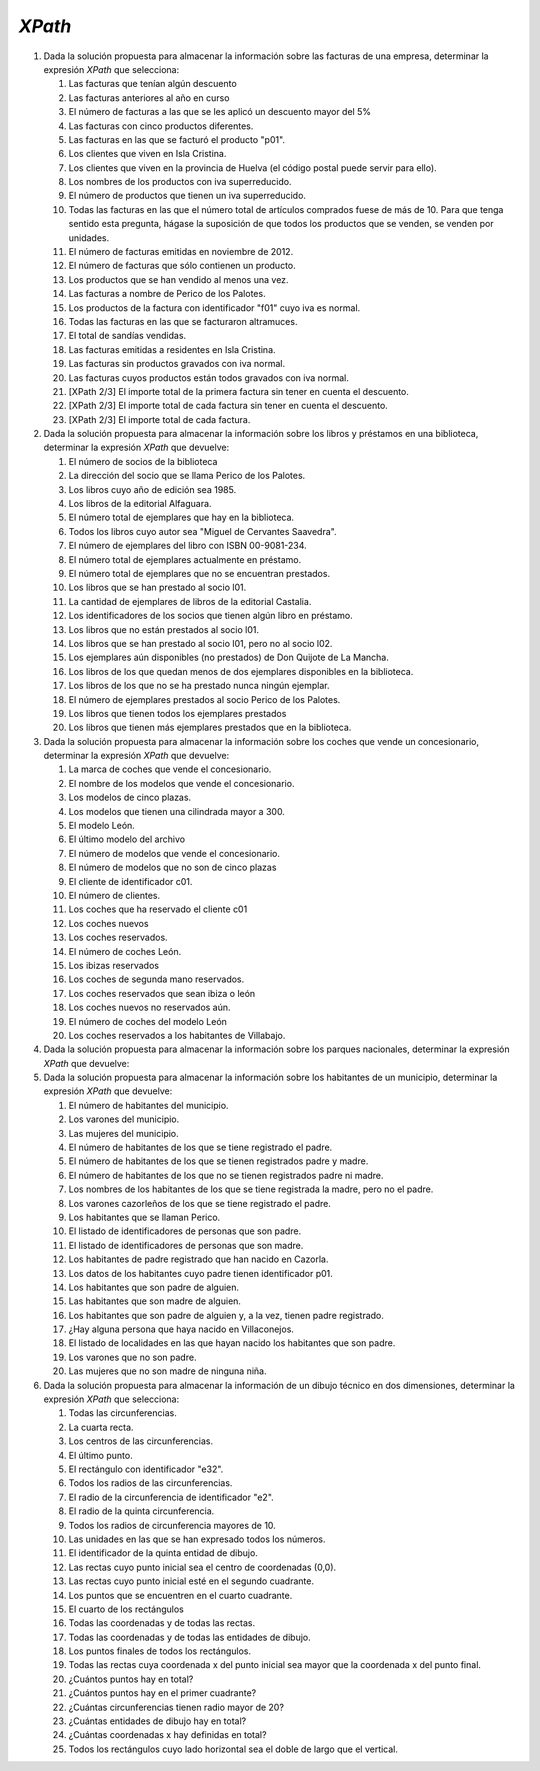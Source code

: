 *XPath*
=======

#. Dada la solución propuesta para almacenar la información sobre las facturas de una empresa, determinar la expresión *XPath* que selecciona:

   .. rst-class:: simple

   #. Las facturas que tenían algún descuento

      .. rst-class:: sol-oculta

         .. code-block:: xquery

            //factura[not(@descuento) or @descuento = 0]

   #. Las facturas anteriores al año en curso

      .. rst-class:: sol-oculta

         *XPath* 1.0: no hay función que devuelva en año en curso.

         .. code-block:: xquery

            //factura[substring(@fecha,1, 4) < 2023]

         *XPath* 2/3:

         .. code-block:: xquery

            //factura[fn:year-from-date(@fecha) < fn:current-date  => fn:year-from-date()]

   #. El número de facturas a las que se les aplicó un descuento mayor del 5%

      .. rst-class:: sol-oculta

         .. code-block:: xquery

            count(//factura[@descuento > 5])

   #. Las facturas con cinco productos diferentes.

      .. rst-class:: sol-oculta

         .. code-block:: xquery

            //factura[count(item) = 5]

   #. Las facturas en las que se facturó el producto "p01".

      .. rst-class:: sol-oculta

         .. code-block:: xquery

            //factura[item/@producto = "p01"]

   #. Los clientes que viven en Isla Cristina.

      .. rst-class:: sol-oculta

         .. code-block:: xquery

            //cliente[direccion/poblacion = "Isla Cristina"]

   #. Los clientes que viven en la provincia de Huelva (el código postal puede servir para ello).

      .. rst-class:: sol-oculta

         .. code-block:: xquery

            //cliente[substring(direccion/cp, 1, 2) = 21]

   #. Los nombres de los productos con iva superreducido.

      .. rst-class:: sol-oculta

         .. code-block:: xquery

            //producto[@iva = "superreducido"]/@nombre

   #. El número de productos que tienen un iva superreducido.

      .. rst-class:: sol-oculta

         .. code-block:: xquery

            count(//producto[@iva = "superreducido"])

   #. Todas las facturas en las que el número total de artículos comprados
      fuese de más de 10. Para que tenga sentido esta pregunta, hágase la suposición
      de que todos los productos que se venden, se venden por unidades.

      .. rst-class:: sol-oculta

         .. code-block:: xquery

            //factura[sum(item/@cantidad) > 10])

   #. El número de facturas emitidas en noviembre de 2012.

      .. rst-class:: sol-oculta

         .. code-block:: xquery

            count(//factura[substring(@fecha, 1, 7) < "2012-11"])

   #. El número de facturas que sólo contienen un producto.

      .. rst-class:: sol-oculta

         .. code-block:: xquery

            count(//factura[count(item) = 1])

   #. Los productos que se han vendido al menos una vez.

      .. rst-class:: sol-oculta

         .. code-block:: xquery

            //producto[@codigo = //item/@producto]

   #. Las facturas a nombre de Perico de los Palotes.

      .. rst-class:: sol-oculta

         .. code-block:: xquery

            //factura[@cliente = //cliente[nombre = "Perico de los Palotes"]/@id]

   #. Los productos de la factura con identificador "f01" cuyo iva es normal.

      .. rst-class:: sol-oculta

         .. code-block:: xquery

            //producto[@iva = "normal"][@codigo = //factura[@codigo = "f01"]/item/@producto]

   #. Todas las facturas en las que se facturaron altramuces.

      .. rst-class:: sol-oculta

         .. code-block:: xquery

            //factura[item/@producto = //producto[@nombre = "altramuces"]/@codigo]

   #. El total de sandías vendidas.

      .. rst-class:: sol-oculta

         .. code-block:: xquery

            sum(//factura/item[@producto = //producto[@nombre = "sandía"]/@codigo]/@cantidad)

   #. Las facturas emitidas a residentes en Isla Cristina.

      .. rst-class:: sol-oculta

         .. code-block:: xquery

            //factura[@cliente = //cliente[direccion/poblacion = "Isla Cristina"]/@id]

   #. Las facturas sin productos gravados con iva normal.

      .. rst-class:: sol-oculta

         .. code-block:: xquery

            //factura[not(item[@producto = //producto[@iva = "normal"]/@codigo])]

   #. Las facturas cuyos productos están todos gravados con iva normal.

      .. rst-class:: sol-oculta

         .. code-block:: xquery

            //factura[not(item[@producto != //producto[@iva = "normal"]/@codigo])]

   #. [XPath 2/3] El importe total de la primera factura sin tener en cuenta el descuento.

      .. rst-class:: sol-oculta

         .. code-block:: xquery

            sum(//factura[1]/item/(@precio * @cantidad))

   #. [XPath 2/3] El importe total de cada factura sin tener en cuenta el descuento.

      .. rst-class:: sol-oculta

         .. code-block:: xquery

            //factura/sum(item/(@precio * @cantidad))

   #. [XPath 2/3] El importe total de cada factura.

      .. rst-class:: sol-oculta

         .. code-block:: xquery

            //factura/((1 - (if (@descuento) then @descuento else 0) div 100)*sum(item/(@precio * @cantidad)))

#. Dada la solución propuesta para almacenar la información sobre los libros y préstamos en una biblioteca,
   determinar la expresión *XPath* que devuelve:

   .. rst-class:: simple

   #. El número de socios de la biblioteca

      .. rst-class:: sol-oculta

         .. code-block:: xquery

            count(//lector)

   #. La dirección del socio que se llama Perico de los Palotes.

      .. rst-class:: sol-oculta

         .. code-block:: xquery

            //lector[nombre="Perico de los Palotes"]/direccion

   #. Los libros cuyo año de edición sea 1985.

      .. rst-class:: sol-oculta

         .. code-block:: xquery

            //libro[año=1985]

   #. Los libros de la editorial Alfaguara.

      .. rst-class:: sol-oculta

         .. code-block:: xquery

            //libro[editorial="Alfaguara"]

   #. El número total de ejemplares que hay en la biblioteca.

      .. rst-class:: sol-oculta

         .. code-block:: xquery

            count(//ejemplar)

   #. Todos los libros cuyo autor sea "Miguel de Cervantes Saavedra".

      .. rst-class:: sol-oculta

         .. code-block:: xquery

            //libro[autor="Miguel de Cervantes Saavedra"]

   #. El número de ejemplares del libro con ISBN 00-9081-234.

      .. rst-class:: sol-oculta

         .. code-block:: xquery

            count(//libro[isbn="00-9081-234"]//ejemplar)

   #. El número total de ejemplares actualmente en préstamo.

      .. rst-class:: sol-oculta

         .. code-block:: xquery

            count(//prestamo[not(@entrega)])

   #. El número total de ejemplares que no se encuentran prestados.

      .. rst-class:: sol-oculta

         .. code-block:: xquery

            count(//ejemplar) - count(//prestamo[not(@entrega)])

   #. Los libros que se han prestado al socio l01.

      .. rst-class:: sol-oculta

         .. code-block:: xquery

            count(//ejemplar) - count(//prestamo[not(@entrega)])

   #. La cantidad de ejemplares de libros de la editorial Castalia.


      .. rst-class:: sol-oculta

         .. code-block:: xquery

            count(//libro[editorial="Castalia"]//ejemplar)

   #. Los identificadores de los socios que tienen algún libro en préstamo.

      .. rst-class:: sol-oculta

         .. code-block:: xquery

            //lector[@registro = //prestamo[not(@entrega)]/@lector]/@registro

         Pero si usamos *XPath* 2/3 podemos hacer:

         .. code-block:: xquery

            fn:distinct-values(//prestamo[not(@entrega)]/@lector)

   #. Los libros que no están prestados al socio l01.

      .. rst-class:: sol-oculta

         .. code-block:: xquery

            //libro[not(.//@codigo = //prestamo[not(@entrega)][@lector = "l01"]/@ejemplar)]

   #. Los libros que se han prestado al socio l01, pero no al socio l02.

      .. rst-class:: sol-oculta

         .. code-block:: xquery

            //libro[.//@codigo = //prestamo[@lector = "l01"]/@ejemplar][not(.//@codigo = //prestamo[@lector = "l02"]/@ejemplar)]

   #. Los ejemplares aún disponibles (no prestados) de Don Quijote de La Mancha.

      .. rst-class:: sol-oculta

         .. code-block:: xquery

            //libro[nombre="Don Quijote de la Mancha"]//ejemplar[not(@codigo = //prestamo[not(@entrega)]/@ejemplar)]

   #. Los libros de los que quedan menos de dos ejemplares disponibles en la biblioteca.

      .. rst-class:: sol-oculta

         .. code-block:: xquery

            //libro[count(.//ejemplar[not(@codigo = //prestamo[not(@entrega)]/@ejemplar)]) < 2]

   #. Los libros de los que no se ha prestado nunca ningún ejemplar.

      .. rst-class:: sol-oculta

         .. code-block:: xquery

            //libro[not(.//ejemplar/@codigo = //prestamo/@ejemplar))]

   #. El número de ejemplares prestados al socio Perico de los Palotes.

      .. rst-class:: sol-oculta

         .. code-block:: xquery

            count(//prestamo[not(@entrega)][@lector = //lector[nombre="Perico de los Palotes"]/@registro])

   #. Los libros que tienen todos los ejemplares prestados

      .. rst-class:: sol-oculta

         .. code-block:: xquery

            //libro[count(.//ejemplar) = count(.//ejemplar[@codigo = //prestamo[not(@entrega)]/@ejemplar])]

   #. Los libros que tienen más ejemplares prestados que en la biblioteca.

      .. rst-class:: sol-oculta

         .. code-block:: xquery

            //libro[2*count(.//ejemplar[@codigo = //prestamo[not(@entrega)]/@ejemplar]) > count(.//ejemplar)]

#. Dada la solución propuesta para almacenar la información sobre los coches
   que vende un concesionario, determinar la expresión *XPath* que devuelve:

   .. rst-class:: simple

   #. La marca de coches que vende el concesionario.

      .. rst-class:: sol-oculta

         .. code-block:: xquery

            /concesionario/@marca

   #. El nombre de los modelos que vende el concesionario.

      .. rst-class:: sol-oculta

         .. code-block:: xquery

            //modelo/@nombre

   #. Los modelos de cinco plazas.

      .. rst-class:: sol-oculta

         .. code-block:: xquery

            //modelo[plazas=5]

   #. Los modelos que tienen una cilindrada mayor a 300.

      .. rst-class:: sol-oculta

         .. code-block:: xquery

            //modelo[cilindrada>300]

   #. El modelo León.

      .. rst-class:: sol-oculta

         .. code-block:: xquery

            //modelo[@nombre="León"]

   #. El último modelo del archivo

      .. rst-class:: sol-oculta

         .. code-block:: xquery

            //modelo[last()]

   #. El número de modelos que vende el concesionario.

      .. rst-class:: sol-oculta

         .. code-block:: xquery

            count(//modelo)

   #. El número de modelos que no son de cinco plazas

      .. rst-class:: sol-oculta

         .. code-block:: xquery

            count(//modelo[plazas!=5])

   #. El cliente de identificador c01.

      .. rst-class:: sol-oculta

         .. code-block:: xquery

            count(//modelo)

   #. El número de clientes.

      .. rst-class:: sol-oculta

         .. code-block:: xquery

            count(//cliente)

   #. Los coches que ha reservado el cliente c01

      .. rst-class:: sol-oculta

         .. code-block:: xquery

            //coche[@reservado="c01"]

   #. Los coches nuevos

      .. rst-class:: sol-oculta

         .. code-block:: xquery

            //coche[@tipo="nuevo"]

   #. Los coches reservados.

      .. rst-class:: sol-oculta

         .. code-block:: xquery

            //coche[@reservado]

   #. El número de coches León.

      .. rst-class:: sol-oculta

         .. code-block:: xquery

            count(//coche[@modelo = //modelo[@nombre="León"]/@id])

   #. Los ibizas reservados

      .. rst-class:: sol-oculta

         .. code-block:: xquery

            //coche[@modelo = //modelo[@nombre="Ibiza"]/@id][@reservado]

   #. Los coches de segunda mano reservados.

      .. rst-class:: sol-oculta

         .. code-block:: xquery

            //coche[@tipo="2mano"][@reservado]

   #. Los coches reservados que sean ibiza o león

      .. rst-class:: sol-oculta

         .. code-block:: xquery

            //coche[@modelo = //modelo[@nombre="León" or @nombre="Ibiza"]/@id][@reservado]

   #. Los coches nuevos no reservados aún.

      .. rst-class:: sol-oculta

         .. code-block:: xquery

            //coche[@tipo="nuevo"][not(@reservado)]

   #. El número de coches del modelo León

      .. rst-class:: sol-oculta

         .. code-block:: xquery

            count(//coche[@modelo = //modelo[@nombre="León"]/@id])

   #. Los coches reservados a los habitantes de Villabajo.

      .. rst-class:: sol-oculta

         .. code-block:: xquery

            //coche[@reservado = //cliente[.//poblacion="Villaabajo"]/@id]

#. Dada la solución propuesta para almacenar la información sobre los parques
   nacionales, determinar la expresión *XPath* que devuelve:

   .. rst-class:: simple

      #. El número de especies vegetales.

         .. rst-class:: sol-oculta

            .. code-block:: xquery

               count(//especie[@tipo = "flora"])

      #. Las especies vegetales con un peligro alto de extinción.

         .. rst-class:: sol-oculta

            .. code-block:: xquery

               //especie[@tipo = "flora"][@peligro = "alto"]

      #. El número de especies animales en peligro bajo de extinción.

         .. rst-class:: sol-oculta

            .. code-block:: xquery

               //especie[@tipo = "fauna"][@peligro = "bajo"]

      #. El número de especies en peligro alto de extinción.

         .. rst-class:: sol-oculta

            .. code-block:: xquery

               count(//especie[@peligro = "alto"])

      #. El nombre común de las especies vegetales en peligro alto de extinción

         .. rst-class:: sol-oculta

            .. code-block:: xquery

               //especie[@tipo = "flora"][@peligro = "alto"]/comun

      #. El peligro de extinción del animal de nombre común "Lince ibérico".

         .. rst-class:: sol-oculta

            .. code-block:: xquery

               //especie[comun = "Lince ibérico"]/@peligro

      #. El número de parques nacionales.

         .. rst-class:: sol-oculta

            .. code-block:: xquery

               count(//parque)

      #. El número de parques en Canarias.

         .. rst-class:: sol-oculta

            .. code-block:: xquery

               count(//parque[@ca = "Canarias"])

      #. Los parques de la provincia de Huelva.

         .. rst-class:: sol-oculta

            .. code-block:: xquery

               count(//parque[@provincia = "Huelva"])

      #. Los parques con una extensión mayor de 30.000 hectáreas.

         .. rst-class:: sol-oculta

            .. code-block:: xquery

               //parque[@extension > 30000]

      #. El total de presupuestos.

         .. rst-class:: sol-oculta

            .. code-block:: xquery

               sum(//parque/@presupuesto)

      #. El parque de Timanfaya.

         .. rst-class:: sol-oculta

            .. code-block:: xquery

               //parque[@nombre = "Timanfaya"]

      #. El total de ejemplares de Lince ibérico que hay en los parques.

         .. rst-class:: sol-oculta

            .. code-block:: xquery

               sum(//parque/especimen[@ref = //especie[comun = "Lince ibérico"]/@id]/@ejemplares)

      #. El número de especies de interés en Doñana.

         .. rst-class:: sol-oculta

            .. code-block:: xquery

               count(//parque[@nombre = "Doñana"]/especimen)

      #. El número de ejemplares animales de interés en Doñana.

         .. rst-class:: sol-oculta

            .. code-block:: xquery

               sum(//parque[@nombre = "Doñana"]/especimen[@ref = //especie[@tipo = "fauna"]/@id]/@ejemplares)

      #. Las especies animales de interés del parque de Garajonay.

         .. rst-class:: sol-oculta

            .. code-block:: xquery

               //especie[@tipo = "fauna"][@id = //parque[@nombre = "Garajonay"]/especimen/@ref]

      #. Las comunidades autónomas con parques nacionales.

         .. rst-class:: sol-oculta

            .. code-block:: xquery

               //parque/@ca

      #. Los parques nacionales con menos de veinte especies de interés

         .. rst-class:: sol-oculta

            .. code-block:: xquery

               //parque/[count(especimen) < 20]

      #. El número de parques nacionales que sólo tiene como especies de interés animales.

         .. rst-class:: sol-oculta

            .. code-block:: xquery

               count(//parque[not(especimen[@ref = //especie[@tipo = "flora"]/@id])])

      #. Los parques donde hay más especies animales de interés que vegetales

         .. rst-class:: sol-oculta

            .. code-block:: xquery

               //parque[count(especimen[@ref = //especie[@tipo = "fauna"]/@id]) > count(especimen[@ref = //especie[@tipo = "flora"]/@id])]

#. Dada la solución propuesta para almacenar la información sobre los
   habitantes de un municipio, determinar la expresión *XPath* que devuelve:

   .. rst-class:: simple

   #. El número de habitantes del municipio.

      .. rst-class:: sol-oculta

         .. code-block:: xquery

            count(//persona)

   #. Los varones del municipio.

      .. rst-class:: sol-oculta

         .. code-block:: xquery

            //persona[@sexo="hombre"]

   #. Las mujeres del municipio.

      .. rst-class:: sol-oculta

         .. code-block:: xquery

            //persona[@sexo="mujer"]

   #. El número de habitantes de los que se tiene registrado el padre.

      .. rst-class:: sol-oculta

         .. code-block:: xquery

            //persona[@padre]

   #. El número de habitantes de los que se tienen registrados padre y madre.

      .. rst-class:: sol-oculta

         .. code-block:: xquery

            //persona[@padre][@madre]

   #. El número de habitantes de los que no se tienen registrados padre ni madre.

      .. rst-class:: sol-oculta

         .. code-block:: xquery

            //persona[not(@padre)][not(@madre)]

   #. Los nombres de los habitantes de los que se tiene registrada la madre, pero no el padre.

      .. rst-class:: sol-oculta

         .. code-block:: xquery

            //persona[not(@padre)][@madre]/nombre

   #. Los varones cazorleños de los que se tiene registrado el padre.

      .. rst-class:: sol-oculta

         .. code-block:: xquery

            //persona[@sexo = "hombre"][@padre][origen = "Cazorla"]

   #. Los habitantes que se llaman Perico.

      .. rst-class:: sol-oculta

         .. code-block:: xquery

            //persona[nombre = "Perico"]

   #. El listado de identificadores de personas que son padre.

      .. rst-class:: sol-oculta

         .. code-block:: xquery

            //persona/@padre

   #. El listado de identificadores de personas que son madre.

      .. rst-class:: sol-oculta

         .. code-block:: xquery

            //persona/@madre

   #. Los habitantes de padre registrado que han nacido en Cazorla.

      .. rst-class:: sol-oculta

         .. code-block:: xquery

            //persona[@padre][origen = "Cazorla"]

   #. Los datos de los habitantes cuyo padre tienen identificador p01.

      .. rst-class:: sol-oculta

         .. code-block:: xquery

            //persona[@padre = "p01"]

   #. Los habitantes que son padre de alguien.

      .. rst-class:: sol-oculta

         .. code-block:: xquery

            //persona[@id = //persona/@padre]

   #. Las habitantes que son madre de alguien.

      .. rst-class:: sol-oculta

         .. code-block:: xquery

            //persona[@id = //persona/@madre]

   #. Los habitantes que son padre de alguien y, a la vez, tienen padre registrado.

      .. rst-class:: sol-oculta

         .. code-block:: xquery

            //persona[@id = //persona/@padre][@padre]

   #. ¿Hay alguna persona que haya nacido en Villaconejos.

      .. rst-class:: sol-oculta

         .. code-block:: xquery

            boolean(//persona[origen = "Villaconejos"])

   #. El listado de localidades en las que hayan nacido los habitantes que son padre.

      .. rst-class:: sol-oculta

         .. code-block:: xquery

            //persona[@id = //persona/@padre]/origen

         .. note:: En *XPath* 2/3 podríamos aññadir ``fn:distinct-values()``
            para evitar las repeticiones.

   #. Los varones que no son padre.

      .. rst-class:: sol-oculta

         .. code-block:: xquery

            //persona[not(@id = //persona/@padre)][@sexo = "hombre"]

   #. Las mujeres que no son madre de ninguna niña.

      .. rst-class:: sol-oculta

         .. code-block:: xquery

            //persona[not(@id = //persona[@sexo = "mujer"]/@madre)][@sexo = "mujer"]

#. Dada la solución propuesta para almacenar la información de un dibujo
   técnico en dos dimensiones, determinar la expresión *XPath* que selecciona:

   .. rst-class:: simple

   #. Todas las circunferencias.

      .. rst-class:: sol-oculta

         .. code-block:: xquery

            //circunferencia

   #. La cuarta recta.

      .. rst-class:: sol-oculta

         .. code-block:: xquery

            //recta[4]

   #. Los centros de las circunferencias.

      .. rst-class:: sol-oculta

         .. code-block:: xquery

            //circunferencia/@x | //cicunferencia/@y

   #. El último punto.

      .. rst-class:: sol-oculta

         .. code-block:: xquery

            //punto[last()]

   #. El rectángulo con identificador "e32".

      .. rst-class:: sol-oculta

         .. code-block:: xquery

            //rectangulo[@id = 'e32']

   #. Todos los radios de las circunferencias.

      .. rst-class:: sol-oculta

         .. code-block:: xquery

            //circunferencia/@r

   #. El radio de la circunferencia de identificador "e2".

      .. rst-class:: sol-oculta

         .. code-block:: xquery

            //circunferencia[@id = 'e32']/@r

   #. El radio de la quinta circunferencia.

      .. rst-class:: sol-oculta

         .. code-block:: xquery

            //circunferencia[5]/@r

   #. Todos los radios de circunferencia mayores de 10.

      .. rst-class:: sol-oculta

         .. code-block:: xquery

            //circunferencia/@r[. > 10]

   #. Las unidades en las que se han expresado todos los números.

      .. rst-class:: sol-oculta

         .. code-block:: xquery

            /grafico/@unidad

   #. El identificador de la quinta entidad de dibujo.

      .. rst-class:: sol-oculta

         .. code-block:: xquery

            /grafico/*[5]/@id

   #. Las rectas cuyo punto inicial sea el centro de coordenadas (0,0).

      .. rst-class:: sol-oculta

         .. code-block:: xquery

            //recta[@x1 = 0][@y1 = 0]

   #. Las rectas cuyo punto inicial esté en el segundo cuadrante.

      .. rst-class:: sol-oculta

         .. code-block:: xquery

            //recta[@x1 < 0][@y1 > 0]

   #. Los puntos que se encuentren en el cuarto cuadrante.

      .. rst-class:: sol-oculta

         .. code-block:: xquery

            //recta[@x > 0][@y < 0]

   #. El cuarto de los rectángulos

      .. rst-class:: sol-oculta

         .. code-block:: xquery

            //rectangulo[4]

   #. Todas las coordenadas y de todas las rectas.

      .. rst-class:: sol-oculta

         .. code-block:: xquery

            //recta/@y

   #. Todas las coordenadas y de todas las entidades de dibujo.

      .. rst-class:: sol-oculta

         .. code-block:: xquery

            /grafico/*/@y

   #. Los puntos finales de todos los rectángulos.

      .. rst-class:: sol-oculta

         .. code-block:: xquery

            //rectangulo/@x2 | //rectangulo/@y2

   #. Todas las rectas cuya coordenada x del punto inicial sea mayor que la coordenada x del punto final.

      .. rst-class:: sol-oculta

         .. code-block:: xquery

            //recta[@x1 > @x2]

   #. ¿Cuántos puntos hay en total?

      .. rst-class:: sol-oculta

         .. code-block:: xquery

            count(//punto)

   #. ¿Cuántos puntos hay en el primer cuadrante?

      .. rst-class:: sol-oculta

         .. code-block:: xquery

            count(//punto[@x > 0][@y >  0])

   #. ¿Cuántas circunferencias tienen radio mayor de 20?

      .. rst-class:: sol-oculta

         .. code-block:: xquery

            count(//circunferencia[@r > 20])

   #. ¿Cuántas entidades de dibujo hay en total?

      .. rst-class:: sol-oculta

         .. code-block:: xquery

            count(/grafico/*)

   #. ¿Cuántas coordenadas x hay definidas en total?

      .. rst-class:: sol-oculta

         .. code-block:: xquery

            count(/grafico/*/@x | /grafico/*/@x1 | /grafico/*/@x2)

   #. Todos los rectángulos cuyo lado horizontal sea el doble de largo que el vertical.

      .. rst-class:: sol-oculta

         .. code-block:: xquery

            //rectangulo[(@x2-@x1)*(@x2-@x1) = 4(@y2-@y1)*(@y2-@y1)]
